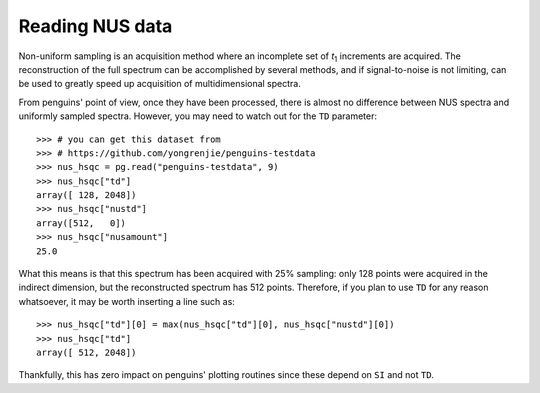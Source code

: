 Reading NUS data
================

Non-uniform sampling is an acquisition method where an incomplete set of *t*:subscript:`1` increments are acquired. The reconstruction of the full spectrum can be accomplished by several methods, and if signal-to-noise is not limiting, can be used to greatly speed up acquisition of multidimensional spectra.

From penguins' point of view, once they have been processed, there is almost no difference between NUS spectra and uniformly sampled spectra. However, you may need to watch out for the ``TD`` parameter::

   >>> # you can get this dataset from
   >>> # https://github.com/yongrenjie/penguins-testdata
   >>> nus_hsqc = pg.read("penguins-testdata", 9)
   >>> nus_hsqc["td"]
   array([ 128, 2048])
   >>> nus_hsqc["nustd"]
   array([512,   0])
   >>> nus_hsqc["nusamount"]
   25.0

What this means is that this spectrum has been acquired with 25% sampling: only 128 points were acquired in the indirect dimension, but the reconstructed spectrum has 512 points. Therefore, if you plan to use ``TD`` for any reason whatsoever, it may be worth inserting a line such as::

   >>> nus_hsqc["td"][0] = max(nus_hsqc["td"][0], nus_hsqc["nustd"][0])
   >>> nus_hsqc["td"]
   array([ 512, 2048])

Thankfully, this has zero impact on penguins' plotting routines since these depend on ``SI`` and not ``TD``.
